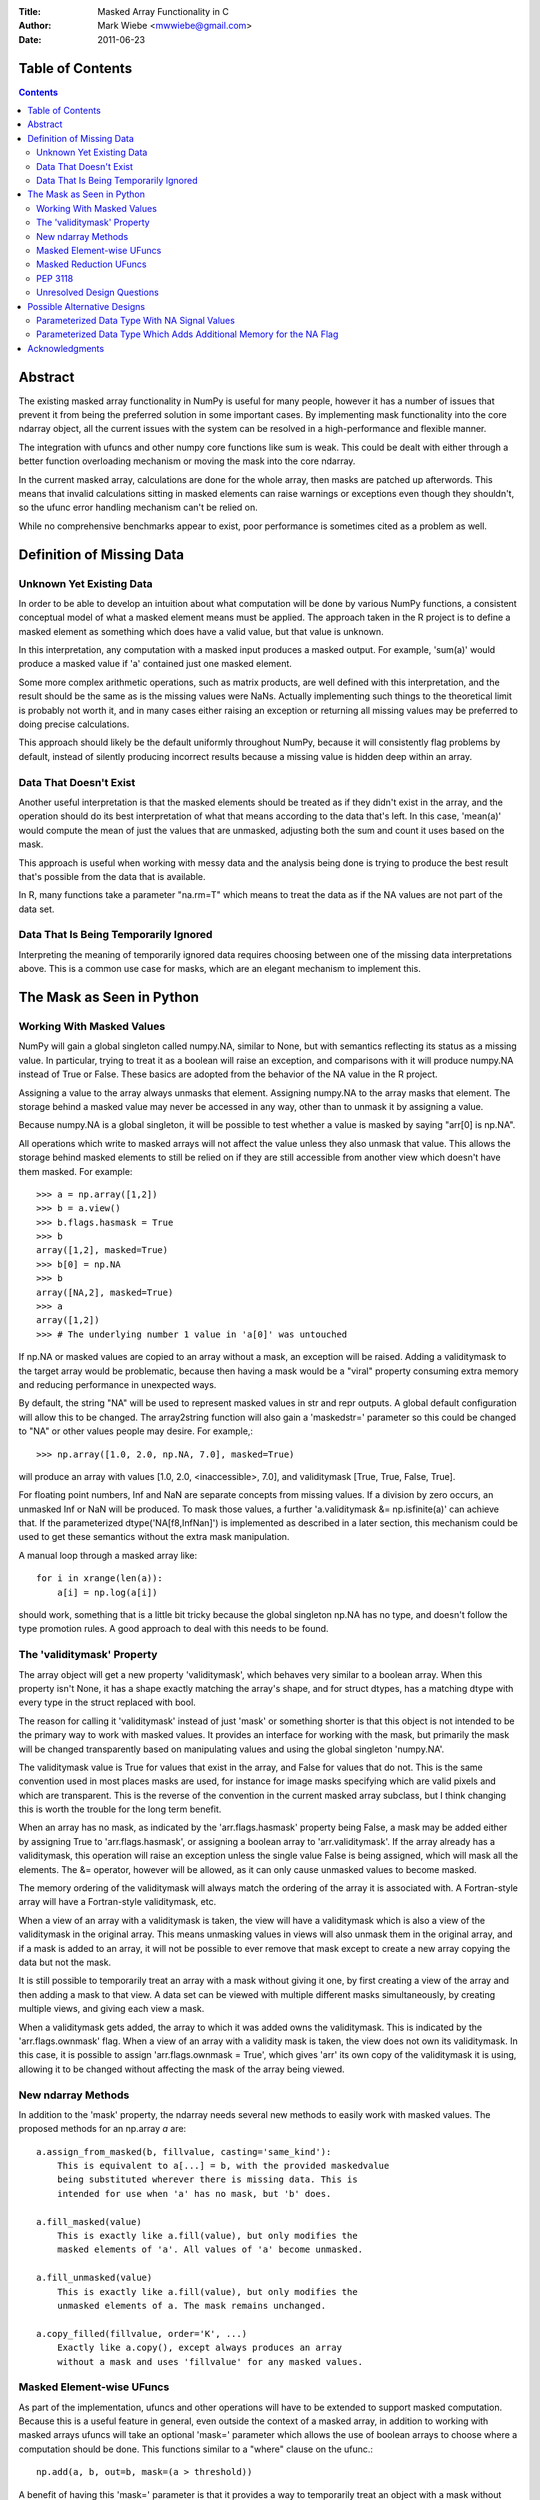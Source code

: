 :Title: Masked Array Functionality in C
:Author: Mark Wiebe <mwwiebe@gmail.com>
:Date: 2011-06-23

*****************
Table of Contents
*****************

.. contents::

********
Abstract
********

The existing masked array functionality in NumPy is useful for many
people, however it has a number of issues that prevent it from being
the preferred solution in some important cases. By implementing mask
functionality into the core ndarray object, all the current issues
with the system can be resolved in a high-performance and flexible manner.

The integration with ufuncs and other numpy core functions like sum is weak.
This could be dealt with either through a better function overloading
mechanism or moving the mask into the core ndarray.

In the current masked array, calculations are done for the whole array,
then masks are patched up afterwords. This means that invalid calculations
sitting in masked elements can raise warnings or exceptions even though they
shouldn't, so the ufunc error handling mechanism can't be relied on.

While no comprehensive benchmarks appear to exist, poor performance is
sometimes cited as a problem as well.

**************************
Definition of Missing Data
**************************

Unknown Yet Existing Data
=========================

In order to be able to develop an intuition about what computation
will be done by various NumPy functions, a consistent conceptual
model of what a masked element means must be applied. The approach
taken in the R project is to define a masked element as something which
does have a valid value, but that value is unknown.

In this interpretation, any computation with a masked input produces
a masked output. For example, 'sum(a)' would produce a masked value
if 'a' contained just one masked element.

Some more complex arithmetic operations, such as matrix products, are
well defined with this interpretation, and the result should be
the same as is the missing values were NaNs. Actually implementing
such things to the theoretical limit is probably not worth it,
and in many cases either raising an exception or returning all
missing values may be preferred to doing precise calculations.

This approach should likely be the default uniformly throughout NumPy,
because it will consistently flag problems by default, instead of
silently producing incorrect results because a missing value is
hidden deep within an array.

Data That Doesn't Exist
=======================

Another useful interpretation is that the masked elements should be
treated as if they didn't exist in the array, and the operation should
do its best interpretation of what that means according to the data
that's left. In this case, 'mean(a)' would compute the mean of just
the values that are unmasked, adjusting both the sum and count it
uses based on the mask.

This approach is useful when working with messy data and the analysis
being done is trying to produce the best result that's possible from
the data that is available.

In R, many functions take a parameter "na.rm=T" which means to treat
the data as if the NA values are not part of the data set.

Data That Is Being Temporarily Ignored
======================================

Interpreting the meaning of temporarily ignored data requires
choosing between one of the missing data interpretations above.
This is a common use case for masks, which are an elegant mechanism
to implement this.

**************************
The Mask as Seen in Python
**************************

Working With Masked Values
==========================

NumPy will gain a global singleton called numpy.NA, similar to None,
but with semantics reflecting its status as a missing value. In particular,
trying to treat it as a boolean will raise an exception, and comparisons
with it will produce numpy.NA instead of True or False. These basics are
adopted from the behavior of the NA value in the R project.

Assigning a value to the array always unmasks that element. Assigning
numpy.NA to the array masks that element. The storage behind a masked
value may never be accessed in any way, other than to unmask it by
assigning a value.

Because numpy.NA is a global singleton, it will be possible to test
whether a value is masked by saying "arr[0] is np.NA".

All operations which write to masked arrays will not affect the value
unless they also unmask that value. This allows the storage behind
masked elements to still be relied on if they are still accessible
from another view which doesn't have them masked. For example::

    >>> a = np.array([1,2])
    >>> b = a.view()
    >>> b.flags.hasmask = True
    >>> b
    array([1,2], masked=True)
    >>> b[0] = np.NA
    >>> b
    array([NA,2], masked=True)
    >>> a
    array([1,2])
    >>> # The underlying number 1 value in 'a[0]' was untouched

If np.NA or masked values are copied to an array without a mask, an
exception will be raised. Adding a validitymask to the target array
would be problematic, because then having a mask would be a "viral"
property consuming extra memory and reducing performance in unexpected
ways.

By default, the string "NA" will be used to represent masked values
in str and repr outputs. A global default configuration will allow
this to be changed. The array2string function will also gain a
'maskedstr=' parameter so this could be changed to "NA" or
other values people may desire. For example,::

    >>> np.array([1.0, 2.0, np.NA, 7.0], masked=True)

will produce an array with values [1.0, 2.0, <inaccessible>, 7.0], and
validitymask [True, True, False, True].

For floating point numbers, Inf and NaN are separate concepts from
missing values. If a division by zero occurs, an unmasked Inf or NaN will
be produced. To mask those values, a further 'a.validitymask &= np.isfinite(a)'
can achieve that. If the parameterized dtype('NA[f8,InfNan]') is
implemented as described in a later section, this mechanism could be
used to get these semantics without the extra mask manipulation.

A manual loop through a masked array like::

    for i in xrange(len(a)):
        a[i] = np.log(a[i])

should work, something that is a little bit tricky because the global
singleton np.NA has no type, and doesn't follow the type promotion rules.
A good approach to deal with this needs to be found.

The 'validitymask' Property
===========================

The array object will get a new property 'validitymask', which behaves very
similar to a boolean array. When this property isn't None, it
has a shape exactly matching the array's shape, and for struct dtypes,
has a matching dtype with every type in the struct replaced with bool.

The reason for calling it 'validitymask' instead of just 'mask' or something
shorter is that this object is not intended to be the primary way to work
with masked values. It provides an interface for working with the mask,
but primarily the mask will be changed transparently based on manipulating
values and using the global singleton 'numpy.NA'.

The validitymask value is True for values that exist in the array, and False
for values that do not. This is the same convention used in most places
masks are used, for instance for image masks specifying which are valid
pixels and which are transparent. This is the reverse of the convention
in the current masked array subclass, but I think changing this is worth
the trouble for the long term benefit.

When an array has no mask, as indicated by the 'arr.flags.hasmask'
property being False, a mask may be added either by assigning True to
'arr.flags.hasmask', or assigning a boolean array to 'arr.validitymask'.
If the array already has a validitymask, this operation will raise an
exception unless the single value False is being assigned, which will
mask all the elements. The &= operator, however will be allowed, as
it can only cause unmasked values to become masked.

The memory ordering of the validitymask will always match the ordering of
the array it is associated with. A Fortran-style array will have a
Fortran-style validitymask, etc.

When a view of an array with a validitymask is taken, the view will have
a validitymask which is also a view of the validitymask in the original
array. This means unmasking values in views will also unmask them
in the original array, and if a mask is added to an array, it will
not be possible to ever remove that mask except to create a new array
copying the data but not the mask.

It is still possible to temporarily treat an array with a mask without
giving it one, by first creating a view of the array and then adding a
mask to that view. A data set can be viewed with multiple different
masks simultaneously, by creating multiple views, and giving each view
a mask.

When a validitymask gets added, the array to which it was added owns
the validitymask. This is indicated by the 'arr.flags.ownmask' flag.
When a view of an array with a validity mask is taken, the view does
not own its validitymask. In this case, it is possible to assign
'arr.flags.ownmask = True', which gives 'arr' its own copy of the
validitymask it is using, allowing it to be changed without affecting
the mask of the array being viewed.

New ndarray Methods
===================

In addition to the 'mask' property, the ndarray needs several new
methods to easily work with masked values. The proposed methods for
an np.array *a* are::

    a.assign_from_masked(b, fillvalue, casting='same_kind'):
        This is equivalent to a[...] = b, with the provided maskedvalue
        being substituted wherever there is missing data. This is
        intended for use when 'a' has no mask, but 'b' does.

    a.fill_masked(value)
        This is exactly like a.fill(value), but only modifies the
        masked elements of 'a'. All values of 'a' become unmasked.

    a.fill_unmasked(value)
        This is exactly like a.fill(value), but only modifies the
        unmasked elements of a. The mask remains unchanged.

    a.copy_filled(fillvalue, order='K', ...)
        Exactly like a.copy(), except always produces an array
        without a mask and uses 'fillvalue' for any masked values.

Masked Element-wise UFuncs
==========================

As part of the implementation, ufuncs and other operations will
have to be extended to support masked computation. Because this
is a useful feature in general, even outside the context of
a masked array, in addition to working with masked arrays ufuncs
will take an optional 'mask=' parameter which allows the use
of boolean arrays to choose where a computation should be done.
This functions similar to a "where" clause on the ufunc.::

    np.add(a, b, out=b, mask=(a > threshold))

A benefit of having this 'mask=' parameter is that it provides a way
to temporarily treat an object with a mask without ever creating a
masked array object.

If the 'out' parameter isn't specified, use of the 'mask=' parameter
will produce a array with a mask as the result.

For boolean operations, the R project special cases logical_and and
logical_or so that logical_and(NA, False) is False, and
logical_or(NA, True) is True. On the other hand, 0 * NA isn't 0, but
here the NA could represent Inf or NaN, in which case 0 * the backing
value wouldn't be 0 anyway.

For NumPy element-wise ufuncs, the design won't support this ability
for the mask of the output to depend simultaneously on the mask and
the value of the inputs. The NumPy 1.6 nditer, however, makes it
fairly easy to write standalone functions which look and feel just
like ufuncs, but deviate from their behavior. The functions logical_and
and logical_or can be moved into standalone function objects which are
backwards compatible with the current ufuncs.

Masked Reduction UFuncs
=======================

Reduction operations like 'sum', 'prod', 'min', and 'max' will operate
consistently with the idea that a masked value exists, but its value
is unknown.

An optional parameter 'skipna=False' will be added to those functions
which can interpret it appropriately to do the operation as if just
the unmasked values existed. When all the input values are masked,
'sum' and 'prod' will produce the additive and multiplicative identities
respectively, while 'min' and 'max' will produce masked values. With
this parameter enabled, statistics operations which require a count,
like 'mean' and 'std' will also use the unmasked value counts for
their calculations, and produce masked values when all the inputs are masked.

PEP 3118
========

PEP 3118 doesn't have any mask mechanism, so arrays with masks will
not be accessible through this interface.

Unresolved Design Questions
===========================

The existing masked array implementation has a "hardmask" feature,
which freezes the mask.  This would be an internal
array flag, with 'a.mask.harden()' and 'a.mask.soften()' performing the
functions of 'a.harden_mask()' and 'a.soften_mask()' in the current masked
array. There would also need to be an 'a.mask.ishard' property.

If the hardmask feature is implemented, boolean indexing could
return a hardmasked array instead of a flattened array with the
arbitrary choice of C-ordering as it currently does. While this
improves the abstraction of the array significantly, it is not
a compatible change.

****************************
Possible Alternative Designs
****************************

Parameterized Data Type With NA Signal Values
=============================================

A masked array isn't the only way to deal with missing data, and
some systems deal with the problem by defining a special "NA" value,
for data which is missing. This is distinct from NaN floating point
values, which are the result of bad floating point calculation values,
but many people use NaNs for this purpose.

In the case of IEEE floating point values, it is possible to use a
particular NaN value, of which there are many, for "NA", distinct
from NaN. For signed integers, a reasonable approach would be to use
the minimum storable value, which doesn't have a corresponding positive
value. For unsigned integers, the maximum storage value seems most
reasonable.

With the goal of providing a general mechanism, a parameterized type
mechanism for this is much more attractive than creating separate
nafloat32, nafloat64, naint64, nauint64, etc dtypes. If this is viewed
as an alternative way of treating the mask except without value preservation,
this parameterized type can work together with the mask in a special
way to produce a value + mask combination on the fly, and use the
exact same computational infrastructure as the masked array system.
This allows one to avoid the need to write special case code for each
ufunc and for each na* dtype, something that is hard to avoid when
building a separate independent dtype implementation for each na* dtype.

Reliable conversions with the NA bit pattern preserved across primitive
types requires consideration as well. Even in the simple case of
double -> float, where this is supported by hardware, the NA value
will get lost because the NaN payload is typically not preserved.
The ability to have different bit masks specified for the same underlying
type also needs to convert properly. With a well-defined interface
converting to/from a (value,flag) pair, this becomes straightforward
to support generically.

This approach also provides some opportunities for some subtle variations
with IEEE floats. By default, one exact bit-pattern, a silent NaN with
a payload that won't be generated by hardware floating point operations,
would be used. The choice R has made could be this default.

Additionally, it might be nice to sometimes treat all NaNs as missing values.
This requires a slightly more complex mapping to convert the floating point
values into mask/value combinations, and converting back would always
produce the default NaN used by NumPy. Finally, treating both NaNs
and Infs as missing values would be just a slight variation of the NaN
version.

Strings require a slightly different handling, because they
may be any size. One approach is to use a one-character signal consisting
of one of the first 32 ASCII/unicode values. There are many possible values
to use here, like 0x15 'Negative Acknowledgement' or 0x10 'Data Link Escape'.

The Object dtype has an obvious signal, the np.NA singleton itself. Any
dtype with object semantics won't be able to have this customized, since
specifying bit patterns applies only to plain binary data, not data
with object semantics of construction and destructions.

Struct dtypes are more of a core primitive dtype, in the same fashion that
this parameterized NA-capable dtype is. It won't be possible to put
these as the parameter for the parameterized NA-dtype.

The dtype names would be parameterized similar to how the datetime64
is parameterized by the metadata unit. What name to use may require some
debate, but "NA" seems like a reasonable choice. With the default
missing value bit-pattern, these dtypes would look like
np.dtype('NA[float32]'), np.dtype('NA[f8]'), or np.dtype('NA[i64]').

To override the bit pattern that signals a missing value, a raw
value in the format of a hexadecimal unsigned integer can be given,
and in the above special cases for floating point, special strings
can be provided. The defaults for some cases, written explicitly in this
form, are then::

    np.dtype('NA[?,0x02]')
    np.dtype('NA[i4,0x80000000]')
    np.dtype('NA[u4,0xffffffff]')
    np.dtype('NA[f4,0x7f8007a2')
    np.dtype('NA[f8,0x7ff00000000007a2') (R-compatible bitpattern)
    np.dtype('NA[S16,0x15]') (using the NAK character as the signal).

    np.dtype('NA[f8,NaN]') (for any NaN)
    np.dtype('NA[f8,InfNaN]') (for any NaN or Inf)

Parameterized Data Type Which Adds Additional Memory for the NA Flag
====================================================================

Another alternative to having a separate mask added to the array is
to introduced a parameterized type, which takes a primitive dtype
as an argument. The dtype "i8" would turn into "maybe[i8]", and
a byte flag would be appended to the dtype to indicate whether the
value was NA or not.

This approach adds memory overhead greater or equal to keeping a separate
mask, but has better locality. To keep the dtype aligned, an 'i8' would
need to have 16 bytes to retain proper alignment, a 100% overhead compared
to 12.5% overhead for a separately kept mask.

***************
Acknowledgments
***************

In addition to feedback Travis Oliphant and others at Enthought,
this NEP has been revised based on a great deal of feedback from
the NumPy-Discussion mailing list. The people participating in
the discussion are::

    Nathaniel Smith
    Robert Kern
    Charles Harris
    Gael Varoquaux
    Eric Firing
    Keith Goodman
    Pierre GM
    Christopher Barker
    Josef Perktold
    Benjamin Root
    Laurent Gautier
    Neal Becker
    Bruce Southey
    Matthew Brett
    Wes McKinney
    Lluís
    Olivier Delalleau
    Alan G Isaac

I apologize if I missed anyone.
